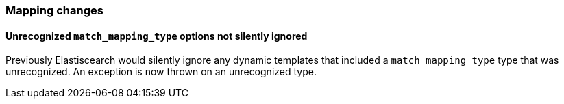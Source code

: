 [[breaking_60_mappings_changes]]
=== Mapping changes

==== Unrecognized `match_mapping_type` options not silently ignored

Previously Elastiscearch would silently ignore any dynamic templates that
included a `match_mapping_type` type that was unrecognized. An exception is now
thrown on an unrecognized type.
